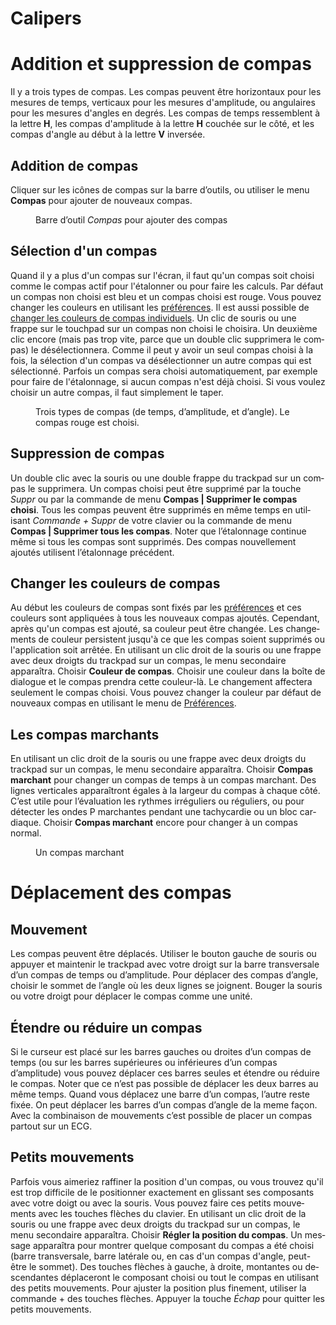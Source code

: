 #+AUTHOR:    David Mann
#+EMAIL:     mannd@epstudiossoftware.com
#+DATE:      
#+KEYWORDS:
#+LANGUAGE:  en
#+OPTIONS:   H:3 num:nil toc:nil \n:nil @:t ::t |:t ^:t -:t f:t *:t <:t
#+OPTIONS:   TeX:t LaTeX:t skip:nil d:nil todo:t pri:nil tags:not-in-toc timestamp:nil
#+EXPORT_SELECT_TAGS: export
#+EXPORT_EXCLUDE_TAGS: noexport
#+HTML_HEAD: <style media="screen" type="text/css"> img {max-width: 100%; height: auto;} </style>
#+HTML_HEAD: <style  type="text/css">:root { color-scheme: light dark; }</style>
* [[../../shrd/64.png]] Calipers
* Addition et suppression de compas
Il y a trois types de compas.  Les compas peuvent être horizontaux pour les mesures de temps, verticaux pour les mesures d'amplitude, ou angulaires pour les mesures d'angles en degrés.  Les compas de temps ressemblent à la lettre *H*, les compas d'amplitude à la lettre *H* couchée sur le côté, et les compas d'angle au début à la lettre *V* inversée.
** Addition de compas
Cliquer sur les icônes de compas sur la barre d’outils, ou utiliser le menu *Compas* pour ajouter de nouveaux compas.
#+CAPTION: Barre d’outil /Compas/ pour ajouter des compas
[[../gfx/EPCCaliperIcons.png]]
** Sélection d'un compas
Quand il y a plus d'un compas sur l'écran, il faut qu'un compas soit choisi comme le compas actif pour l'étalonner ou pour faire les calculs.  Par défaut un compas non choisi est bleu et un compas choisi est rouge. Vous pouvez changer les couleurs en utilisant les [[./preferences.html][préférences]].  Il est aussi possible de [[colors][changer les couleurs de compas individuels]].  Un clic de souris ou une frappe sur le touchpad sur un compas non choisi le choisira.  Un deuxième clic encore (mais pas trop vite, parce que un double clic supprimera le compas) le désélectionnera.  Comme il peut y avoir un seul compas choisi à la fois, la sélection d'un compas va désélectionner un autre compas qui est sélectionné.  Parfois un compas sera choisi automatiquement, par exemple pour faire de l'étalonnage, si aucun compas n'est déjà choisi.  Si vous voulez choisir un autre compas, il faut simplement le taper.
#+CAPTION: Trois types de compas (de temps, d’amplitude, et d’angle).  Le compas rouge est choisi.
[[../gfx/EPCSelectedCaliper.png]]
** Suppression de compas
Un double clic avec la souris ou une double frappe du trackpad sur un compas le supprimera.  Un compas choisi peut être supprimé par la touche /Suppr/ ou par la commande de menu *Compas | Supprimer le compas choisi*.  Tous les compas peuvent être supprimés en même temps en utilisant /Commande + Suppr/ de votre clavier ou la commande de menu *Compas | Supprimer tous les compas*.  Noter que l’étalonnage continue même si tous les compas sont supprimés.  Des compas nouvellement ajoutés utilisent l’étalonnage précédent.
** <<colors>>Changer les couleurs de compas
Au début les couleurs de compas sont fixés par les [[./preferences.html][préférences]] et ces couleurs sont appliquées à tous les nouveaux compas ajoutés.  Cependant, après qu'un compas est ajouté, sa couleur peut être changée.  Les changements de couleur persistent jusqu'à ce que les compas soient supprimés ou l'application soit arrêtée.  En utilisant un clic droit de la souris ou une frappe avec deux droigts du trackpad sur un compas, le menu secondaire apparaîtra.  Choisir *Couleur de compas*.  Choisir une couleur dans la boîte de dialogue et le compas prendra cette couleur-là.  Le changement affectera seulement le compas choisi.  Vous pouvez changer la couleur par défaut de nouveaux compas en utilisant le menu de [[./preferences.html][Préférences]].
** Les compas marchants
En utilisant un clic droit de la souris ou une frappe avec deux droigts du trackpad sur un compas, le menu secondaire apparaîtra. Choisir *Compas marchant* pour changer un compas de temps à un compas marchant.  Des lignes verticales apparaîtront égales à la largeur du compas à chaque côté.  C’est utile pour l’évaluation les rythmes irréguliers ou réguliers, ou pour détecter les ondes P marchantes pendant une tachycardie ou un bloc cardiaque.  Choisir *Compas marchant* encore pour changer à un compas normal.
#+CAPTION: Un compas marchant
[[../../shrd/marching_caliper.png]]

* Déplacement des compas
** Mouvement
Les compas peuvent être déplacés.  Utiliser le bouton gauche de souris ou appuyer et maintenir le trackpad avec votre droigt sur la barre transversale d’un compas de temps ou d’amplitude.  Pour déplacer des compas d’angle, choisir le sommet de l’angle où les deux lignes se joignent.  Bouger la souris ou votre droigt pour déplacer le compas comme une unité.
** Étendre ou réduire un compas
Si le curseur est placé sur les barres gauches ou droites d’un compas de temps (ou sur les barres supérieures ou inférieures d’un compas d’amplitude) vous pouvez déplacer ces barres seules et étendre ou réduire le compas.  Noter que ce n’est pas possible de déplacer les deux barres au même temps.  Quand vous déplacez une barre d’un compas, l’autre reste fixée.  On peut déplacer les barres d’un compas d’angle de la meme façon.  Avec la combinaison de mouvements c’est possible de placer un compas partout sur un ECG.
** Petits mouvements
Parfois vous aimeriez raffiner la position d'un compas, ou vous trouvez qu'il est trop difficile de le positionner exactement en glissant ses composants avec votre doigt ou avec la souris.  Vous pouvez faire ces petits mouvements avec les touches flèches du clavier.  En utilisant un clic droit de la souris ou une frappe avec deux droigts du trackpad sur un compas, le menu secondaire apparaîtra. Choisir *Régler la position du compas*.  Un message apparaîtra pour montrer quelque composant du compas a été choisi (barre transversale, barre latérale ou, en cas d'un compas d'angle, peut-être le sommet).  Des touches flèches à gauche, à droite, montantes ou descendantes déplaceront le composant choisi ou tout le compas en utilisant des petits mouvements.  Pour ajuster la position plus finement, utiliser la commande + des touches flèches.  Appuyer la touche /Échap/ pour quitter les petits mouvements.

